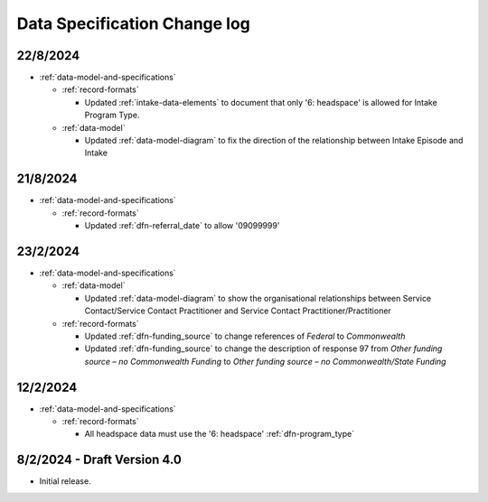 .. _data_spec_changelog:

Data Specification Change log
=============================

22/8/2024
---------

* :ref:`data-model-and-specifications`

  * :ref:`record-formats`

    * Updated :ref:`intake-data-elements` to document that only '6: headspace' is allowed for Intake Program Type.

  * :ref:`data-model`

    * Updated :ref:`data-model-diagram` to fix the direction of the relationship
      between Intake Episode and Intake

21/8/2024
---------

* :ref:`data-model-and-specifications`

  * :ref:`record-formats`

    * Updated :ref:`dfn-referral_date` to allow '09099999'

23/2/2024
---------

* :ref:`data-model-and-specifications`

  * :ref:`data-model`

    * Updated :ref:`data-model-diagram` to show the organisational
      relationships between Service Contact/Service Contact Practitioner and
      Service Contact Practitioner/Practitioner

  * :ref:`record-formats`

    * Updated :ref:`dfn-funding_source` to change references of `Federal` to 
      `Commonwealth`
    * Updated :ref:`dfn-funding_source` to change the description of response 
      97 from `Other funding source – no Commonwealth Funding` to
      `Other funding source – no Commonwealth/State Funding`



12/2/2024
---------

* :ref:`data-model-and-specifications`

  * :ref:`record-formats`

    * All headspace data must use the '6: headspace' :ref:`dfn-program_type`

8/2/2024 - Draft Version 4.0
------------------------------

* Initial release.
